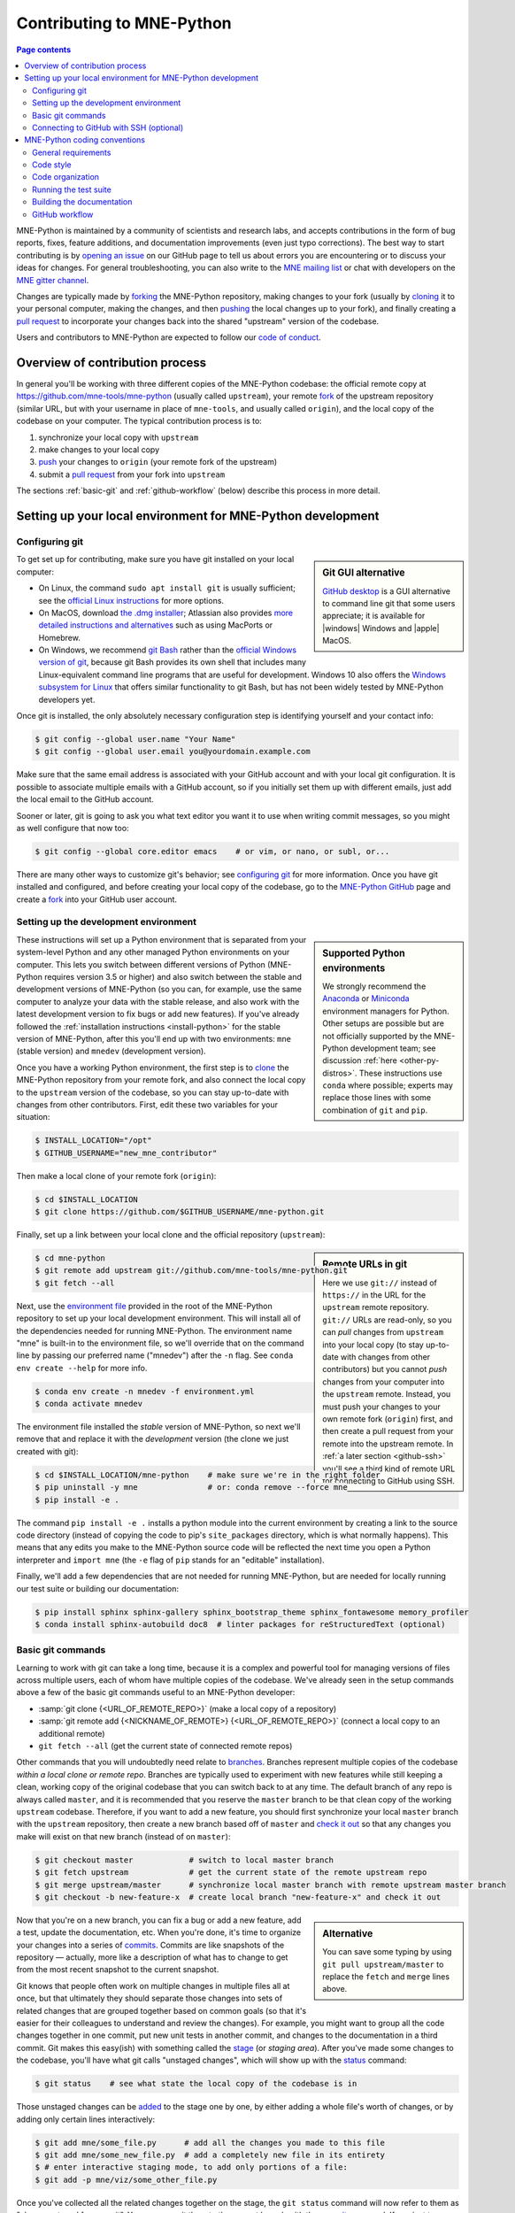 .. _contributing:

Contributing to MNE-Python
==========================

.. contents:: Page contents
   :local:
   :depth: 2

.. NOTE: this first section (up until "overview of contribution process") is
   basically a copy/paste of CONTRIBUTING.rst from the repository root, with
   one sentence deleted to avoid self-referential linking. Changes made here
   should be mirrored there, and vice-versa.

MNE-Python is maintained by a community of scientists and research labs, and
accepts contributions in the form of bug reports, fixes, feature additions, and
documentation improvements (even just typo corrections). The best way to start
contributing is by `opening an issue`_ on our GitHub page to tell us about
errors you are encountering or to discuss your ideas for changes. For general
troubleshooting, you can also write to the `MNE mailing list`_ or chat with
developers on the `MNE gitter channel`_.

Changes are typically made by `forking`_ the MNE-Python repository, making
changes to your fork (usually by `cloning`_ it to your personal computer,
making the changes, and then `pushing`_ the local changes up to your fork), and
finally creating a `pull request`_ to incorporate your changes back into the
shared "upstream" version of the codebase.

Users and contributors to MNE-Python are expected to follow our `code of
conduct`_.

.. _`opening an issue`: https://github.com/mne-tools/mne-python/issues/new/choose
.. _`MNE mailing list`: http://mail.nmr.mgh.harvard.edu/mailman/listinfo/mne_analysis
.. _`MNE gitter channel`: https://gitter.im/mne-tools/mne-python

.. _`forking`: https://help.github.com/en/articles/fork-a-repo
.. _`cloning`: https://help.github.com/en/articles/cloning-a-repository
.. _`pushing`: https://help.github.com/en/articles/pushing-to-a-remote
.. _`pull request`: https://help.github.com/en/articles/creating-a-pull-request-from-a-fork

.. _`code of conduct`: https://github.com/mne-tools/mne-python/blob/master/CODE_OF_CONDUCT.md


Overview of contribution process
^^^^^^^^^^^^^^^^^^^^^^^^^^^^^^^^

In general you'll be working with three different copies of the MNE-Python
codebase: the official remote copy at https://github.com/mne-tools/mne-python
(usually called ``upstream``), your remote `fork`_ of the upstream repository
(similar URL, but with your username in place of ``mne-tools``, and usually
called ``origin``), and the local copy of the codebase on your computer. The
typical contribution process is to:

1. synchronize your local copy with ``upstream``

2. make changes to your local copy

3. `push`_ your changes to ``origin`` (your remote fork of the upstream)

4. submit a `pull request`_ from your fork into ``upstream``

The sections :ref:`basic-git` and :ref:`github-workflow` (below) describe this
process in more detail.


Setting up your local environment for MNE-Python development
^^^^^^^^^^^^^^^^^^^^^^^^^^^^^^^^^^^^^^^^^^^^^^^^^^^^^^^^^^^^

Configuring git
~~~~~~~~~~~~~~~

.. sidebar:: Git GUI alternative

    `GitHub desktop`_ is a GUI alternative to command line git that some users
    appreciate; it is available for |windows| Windows and |apple| MacOS.

To get set up for contributing, make sure you have git installed on your local
computer:

- On Linux, the command ``sudo apt install git`` is usually sufficient; see the
  `official Linux instructions`_ for more options.

- On MacOS, download `the .dmg installer`_; Atlassian also provides `more
  detailed instructions and alternatives`_ such as using MacPorts or Homebrew.

- On Windows, we recommend `git Bash`_ rather than the `official Windows
  version of git`_, because git Bash provides its own shell that includes many
  Linux-equivalent command line programs that are useful for development.
  Windows 10 also offers the `Windows subsystem for Linux`_ that offers similar
  functionality to git Bash, but has not been widely tested by MNE-Python
  developers yet.


Once git is installed, the only absolutely necessary configuration step is
identifying yourself and your contact info:

.. code-block:: console

   $ git config --global user.name "Your Name"
   $ git config --global user.email you@yourdomain.example.com

Make sure that the same email address is associated with your GitHub account
and with your local git configuration. It is possible to associate multiple
emails with a GitHub account, so if you initially set them up with different
emails, just add the local email to the GitHub account.

Sooner or later, git is going to ask you what text editor you want it to use
when writing commit messages, so you might as well configure that now too:

.. code-block:: console

   $ git config --global core.editor emacs    # or vim, or nano, or subl, or...

There are many other ways to customize git's behavior; see `configuring git`_
for more information. Once you have git installed and configured, and before
creating your local copy of the codebase, go to the `MNE-Python GitHub`_ page
and create a `fork`_ into your GitHub user account.


Setting up the development environment
~~~~~~~~~~~~~~~~~~~~~~~~~~~~~~~~~~~~~~

.. sidebar:: Supported Python environments

    We strongly recommend the `Anaconda`_ or `Miniconda`_ environment managers
    for Python. Other setups are possible but are not officially supported by
    the MNE-Python development team; see discussion :ref:`here
    <other-py-distros>`. These instructions use  ``conda`` where possible;
    experts may replace those lines with some combination of ``git`` and
    ``pip``.

These instructions will set up a Python environment that is separated from your
system-level Python and any other managed Python environments on your computer.
This lets you switch between different versions of Python (MNE-Python requires
version 3.5 or higher) and also switch between the stable and development
versions of MNE-Python (so you can, for example, use the same computer to
analyze your data with the stable release, and also work with the latest
development version to fix bugs or add new features). If you've already
followed the :ref:`installation instructions <install-python>` for the stable
version of MNE-Python, after this you'll end up with two environments: ``mne``
(stable version) and ``mnedev`` (development version).

Once you have a working Python environment, the first step is to `clone`_ the
MNE-Python repository from your remote fork, and also connect the local copy to
the ``upstream`` version of the codebase, so you can stay up-to-date with
changes from other contributors. First, edit these two variables for your
situation:

.. code-block:: console

    $ INSTALL_LOCATION="/opt"
    $ GITHUB_USERNAME="new_mne_contributor"

Then make a local clone of your remote fork (``origin``):

.. code-block:: console

    $ cd $INSTALL_LOCATION
    $ git clone https://github.com/$GITHUB_USERNAME/mne-python.git

Finally, set up a link between your local clone and the official repository
(``upstream``):

.. sidebar:: Remote URLs in git

    Here we use ``git://`` instead of ``https://`` in the URL for the
    ``upstream`` remote repository. ``git://`` URLs are read-only, so you can
    *pull* changes from ``upstream`` into your local copy (to stay up-to-date
    with changes from other contributors) but you cannot *push* changes from
    your computer into the ``upstream`` remote. Instead, you must push your
    changes to your own remote fork (``origin``) first, and then create a pull
    request from your remote into the upstream remote. In :ref:`a later section
    <github-ssh>` you'll see a third kind of remote URL for connecting to
    GitHub using SSH.

.. code-block:: console

    $ cd mne-python
    $ git remote add upstream git://github.com/mne-tools/mne-python.git
    $ git fetch --all

Next, use the `environment file`_ provided in the root of the MNE-Python
repository to set up your local development environment. This will install all
of the dependencies needed for running MNE-Python. The environment name "mne"
is built-in to the environment file, so we'll override that on the command line
by passing our preferred name ("mnedev") after the ``-n`` flag. See ``conda env
create --help`` for more info.

.. code-block:: console

    $ conda env create -n mnedev -f environment.yml
    $ conda activate mnedev

The environment file installed the *stable* version of MNE-Python, so next
we'll remove that and replace it with the *development* version (the clone we
just created with git):

.. code-block:: console

    $ cd $INSTALL_LOCATION/mne-python    # make sure we're in the right folder
    $ pip uninstall -y mne               # or: conda remove --force mne
    $ pip install -e .

The command ``pip install -e .`` installs a python module into the current
environment by creating a link to the source code directory (instead of
copying the code to pip's ``site_packages`` directory, which is what normally
happens). This means that any edits you make to the MNE-Python source code will
be reflected the next time you open a Python interpreter and ``import mne``
(the ``-e`` flag of ``pip`` stands for an "editable" installation).

Finally, we'll add a few dependencies that are not needed for running
MNE-Python, but are needed for locally running our test suite or building our
documentation:

.. code-block:: console

    $ pip install sphinx sphinx-gallery sphinx_bootstrap_theme sphinx_fontawesome memory_profiler
    $ conda install sphinx-autobuild doc8  # linter packages for reStructuredText (optional)

.. TODO: add this if sphinx-mermaid is officially adopted
    Our documentation includes diagrams that are built automatically from text
    using a tool called `mermaid`_. Originally a javascript tool, there is now
    a command-line interface ``mermaid.cli`` as well as a plugin for ``sphinx``
    (our documentation build tool) that allows mermaid blocks in the
    documentation to be rendered into diagrams automatically.
    .
    $ wget -O - "https://dl.yarnpkg.com/debian/pubkey.gpg" | sudo apt-key add -
    $ echo "deb https://dl.yarnpkg.com/debian/ stable main" | sudo tee /etc/apt/sources.list.d/yarn.list > /dev/null
    $ sudo apt update
    $ sudo apt install yarn
    Once yarn is installed, you can use it to install mermaid
    $ cd $INSTALL_LOCATION
    $ yarn add mermaid
    $ yarn add mermaid.cli
    $ pip install sphinxcontrib-mermaid


.. _basic-git:

Basic git commands
~~~~~~~~~~~~~~~~~~

Learning to work with git can take a long time, because it is a complex and
powerful tool for managing versions of files across multiple users, each of
whom have multiple copies of the codebase. We've already seen in the setup
commands above a few of the basic git commands useful to an MNE-Python
developer:

- :samp:`git clone {<URL_OF_REMOTE_REPO>}` (make a local copy of a repository)

- :samp:`git remote add {<NICKNAME_OF_REMOTE>} {<URL_OF_REMOTE_REPO>}` (connect
  a local copy to an additional remote)

- ``git fetch --all`` (get the current state of connected remote repos)

Other commands that you will undoubtedly need relate to `branches`_. Branches
represent multiple copies of the codebase *within a local clone or remote
repo*. Branches are typically used to experiment with new features while still
keeping a clean, working copy of the original codebase that you can switch back
to at any time. The default branch of any repo is always called ``master``, and
it is recommended that you reserve the ``master`` branch to be that clean copy
of the working ``upstream`` codebase. Therefore, if you want to add a new
feature, you should first synchronize your local ``master`` branch with the
``upstream`` repository, then create a new branch based off of ``master`` and
`check it out`_ so that any changes you make will exist on that new branch
(instead of on ``master``):

.. code-block:: console

    $ git checkout master            # switch to local master branch
    $ git fetch upstream             # get the current state of the remote upstream repo
    $ git merge upstream/master      # synchronize local master branch with remote upstream master branch
    $ git checkout -b new-feature-x  # create local branch "new-feature-x" and check it out

.. sidebar:: Alternative

    You can save some typing by using ``git pull upstream/master`` to replace
    the ``fetch`` and ``merge`` lines above.

Now that you're on a new branch, you can fix a bug or add a new feature, add a
test, update the documentation, etc. When you're done, it's time to organize
your changes into a series of `commits`_. Commits are like snapshots of the
repository — actually, more like a description of what has to change to get
from the most recent snapshot to the current snapshot.

Git knows that people often work on multiple changes in multiple files all at
once, but that ultimately they should separate those changes into sets of
related changes that are grouped together based on common goals (so that it's
easier for their colleagues to understand and review the changes). For example,
you might want to group all the code changes together in one commit, put new
unit tests in another commit, and changes to the documentation in a third
commit.  Git makes this easy(ish) with something called the `stage`_ (or
*staging area*). After you've made some changes to the codebase, you'll have
what git calls "unstaged changes", which will show up with the `status`_
command:

.. code-block:: console

    $ git status    # see what state the local copy of the codebase is in

Those unstaged changes can be `added`_ to the stage one by one, by either
adding a whole file's worth of changes, or by adding only certain lines
interactively:

.. code-block:: console

    $ git add mne/some_file.py      # add all the changes you made to this file
    $ git add mne/some_new_file.py  # add a completely new file in its entirety
    $ # enter interactive staging mode, to add only portions of a file:
    $ git add -p mne/viz/some_other_file.py

Once you've collected all the related changes together on the stage, the ``git
status`` command will now refer to them as "changes staged for commit". You can
commit them to the current branch with the `commit`_ command. If you just type
``git commit`` by itself, git will open the text editor you configured it to
use so that you can write a *commit message* — a short description of the
changes you've grouped together in this commit. You can bypass the text editor
by passing a commit message on the command line with the ``-m`` flag. For
example, if your first commit adds a new feature, your commit message might be:

.. code-block:: console

    $ git commit -m 'ENH: adds feature X to the Epochs class'

Once you've made the commit, the stage is now empty, and you can repeat the
cycle, adding the unit tests and documentation changes:

.. code-block:: console

    $ git add mne/tests/some_testing_file.py
    $ git commit -m 'add test of new feature X of the Epochs class'
    $ git add -p mne/some_file.py mne/viz/some_other_file.py
    $ git commit -m 'DOC: update Epochs and BaseEpochs docstrings'
    $ git add tutorials/new_tutorial_file.py
    $ git commit -m 'DOC: adds new tutorial about feature X'

When you're done, it's time to run the test suite to make sure your changes
haven't broken any existing functionality, and to make sure your new test
covers the lines of code you've added (see :ref:`run-tests` and
:ref:`build-docs`, below). Once everything looks good, it's time to push your
changes to your fork:

.. code-block:: console

    $ # push local changes to remote branch origin/new-feature-x
    $ # (this will create the remote branch if it doesn't already exist)
    $ git push origin new-feature-x

Finally, go to the `MNE-Python GitHub`_ page, click on the pull requests tab,
click the "new pull request" button, and choose "compare across forks" to
select your new branch (``new-feature-x``) as the "head repository".  See the
GitHub help page on `creating a PR from a fork`_ for more information about
opening pull requests.

If any of the tests failed before you pushed your changes, try to fix them,
then add and commit the changes that fixed the tests, and push to your fork. If
you're stuck and can't figure out how to fix the tests, go ahead and push your
commits to your fork anyway and open a pull request (as described above), then
in the pull request you should describe how the tests are failing and ask for
advice about how to fix them.

To learn more about git, check out the `GitHub help`_ website, the `GitHub
Learning Lab`_ tutorial series, and the `pro git book`_.


.. _github-ssh:

Connecting to GitHub with SSH (optional)
~~~~~~~~~~~~~~~~~~~~~~~~~~~~~~~~~~~~~~~~

One easy way to speed up development is to reduce the number of times you have
to type your password. SSH (secure shell) allows authentication with pre-shared
key pairs. The private half of your key pair is kept secret on your computer,
while the public half of your key pair is added to your GitHub account; when
you connect to GitHub from your computer, the local git client checks the
remote (public) key against your local (private) key, and grants access your
account only if the keys fit. GitHub has `several help pages`_ that guide you
through the process.

Once you have set up GitHub to use SSH authentication, you should change the
addresses of your MNE-Python GitHub remotes, from ``https://`` addresses to
``git@`` addresses, so that git knows to connect via SSH instead of HTTPS. For
example:

.. code-block:: console

    $ git remote -v  # show existing remote addresses
    $ git remote set-url origin git@github.com:$GITHUB_USERNAME/mne-python.git
    $ git remote set-url upstream git@github.com:mne-tools/mne-python.git


MNE-Python coding conventions
^^^^^^^^^^^^^^^^^^^^^^^^^^^^^

General requirements
~~~~~~~~~~~~~~~~~~~~

All new functionality must have test coverage
---------------------------------------------

For example, a new :class:`mne.Evoked` method in :file:`mne/evoked.py` should
have a corresponding test in :file:`mne/tests/test_evoked.py`.


All new functionality must be documented
----------------------------------------

This includes thorough docstring descriptions for all public API changes, as
well as how-to examples or longer tutorials for major contributions. Docstrings
for private functions may be more sparse, but should not be omitted.


Avoid API changes when possible
-------------------------------

Changes to the public API (e.g., class/function/method names and signatures)
should not be made lightly, as they can break existing user scripts. Changes to
the API require a deprecation cycle (with warnings) so that users have time to
adapt their code before API changes become default behavior. See :ref:`the
deprecation section <deprecating>` and :class:`mne.utils.deprecated` for
instructions. Bug fixes (when something isn't doing what it says it will do) do
not require a deprecation cycle.

Note that any new API elements should be added to the master reference;
classes, functions, methods, and attributes cannot be cross-referenced unless
they are included in the :doc:`python_reference`
(:file:`doc/python_reference.rst`).


.. _deprecating:

Deprecate with a decorator or a warning
---------------------------------------

MNE-Python has a :func:`~mne.utils.deprecated` decorator for classes and
functions that will be removed in a future version::

    from mne.utils import deprecated

    @deprecated('my_function is deprecated and will be removed in 0.XX; please '
                'use my_new_function instead.')
    def my_function():
       return 'foo'

If you need to deprecate a parameter, use :func:`mne.utils.warn`. For example,
to rename a parameter from ``old_param`` to ``new_param`` you can do something
like this::

    from mne.utils import warn

    def my_other_function(new_param=None, old_param=None):
        if old_param is not None:
            depr_message = ('old_param is deprecated and will be replaced by '
                            'new_param in 0.XX.')
            if new_param is None:
                new_param = old_param
                warn(depr_message, DeprecationWarning)
            else:
                warn(depr_message + ' Since you passed values for both '
                     'old_param and new_param, old_param will be ignored.',
                     DeprecationWarning)
        # Do whatever you have to do with new_param
        return 'foo'

When deprecating, you should also add corresponding test(s) to the relevant
test file(s), to make sure that the warning(s) are being issued in the
conditions you expect::

    # test deprecation warning for function
    with pytest.warns(DeprecationWarning, match='my_function is deprecated'):
        my_function()

    # test deprecation warning for parameter
    with pytest.warns(DeprecationWarning, match='values for both old_param'):
        my_other_function(new_param=1, old_param=2)
    with pytest.warns(DeprecationWarning, match='old_param is deprecated and'):
        my_other_function(old_param=2)

You should also search the codebase for any cases where the deprecated function
or parameter are being used internally, and update them immediately (don't wait
to the *end* of the deprecation cycle to do this). Later, at the end of the
deprecation period when the stated release is being prepared:

- delete the deprecated functions
- remove the deprecated parameters (along with the conditional branches of
  ``my_other_function`` that handle the presence of ``old_param``)
- remove the deprecation tests
- double-check for any other tests that relied on the deprecated test or
  parameter, and (if found) update them to use the new function / parameter.


Describe your changes in the changelog
--------------------------------------

Include in your changeset a brief description of the change in the
:doc:`changelog <whats_new>` (:file:`doc/whats_new.rst`; this can be skipped
for very minor changes like correcting typos in the documentation). Note that
there are sections of the changelog for each release, and separate subsections
for bugfixes, new features, and changes to the public API. It is usually best
to wait to add a line to the changelog until your PR is finalized, to avoid
merge conflicts (since the changelog is updated with almost every PR).


Test locally before opening pull requests (PRs)
-----------------------------------------------

MNE-Python uses `continuous integration`_ (CI) to ensure code quality and
test across multiple installation targets. However, the CIs are often slower
than testing locally, especially when other contributors also have open PRs
(which is basically always the case). Therefore, do not rely on the CIs to
catch bugs and style errors for you; :ref:`run the tests locally <run-tests>`
instead before opening a new PR and before each time you push additional
changes to an already-open PR.


Make tests fast and thorough
----------------------------

Whenever possible, use the testing dataset rather than one of the sample
datasets when writing tests; it includes small versions of most MNE-Python
objects (e.g., :class:`~mne.io.Raw` objects with short durations and few
channels). You can also check which lines are missed by the tests, then modify
existing tests (or write new ones) to target the missed lines. Here's an
example that reports which lines within ``mne.viz`` are missed when running
``test_evoked.py`` and ``test_topo.py``:

.. code-block:: console

    $ pytest --cov=mne.viz --cov-report=term-missing mne/viz/tests/test_evoked.py mne/viz/tests/test_topo.py

You can also use ``pytest --durations=5`` to ensure new or modified tests will
not slow down the test suite too much.


Code style
~~~~~~~~~~

Adhere to standard Python style guidelines
------------------------------------------

All contributions to MNE-Python are checked against style guidelines described
in `PEP 8`_. We also check for common coding errors (such as variables that are
defined but never used). We allow very few exceptions to these guidelines, and
use tools such as pep8_, pyflakes_, and flake8_ to check code style
automatically. From the :file:`mne-python` root directory, you can check for
style violations by running:

.. code-block:: console

    $ make flake

in the shell. Several text editors or IDEs also have Python style checking,
which can highlight style errors while you code (and train you to make those
errors less frequently). This functionality is built-in to the Spyder_ IDE, but
most editors have plug-ins that provide similar functionality. Search for
:samp:`python linter <name of your favorite editor>` to learn more.


Use consistent variable naming
------------------------------

Classes should be named using ``CamelCase``. Functions and instances/variables
should use ``snake_case`` (``n_samples`` rather than ``nsamples``). Avoid
single-character variable names, unless inside a :term:`comprehension <list
comprehension>` or :ref:`generator <tut-generators>`.


Follow NumPy style for docstrings
---------------------------------

In most cases imitating existing docstrings will be sufficient, but consult the
`Numpy docstring style guidelines`_ for more complicated formatting such as
embedding example code, citing references, or including rendered mathematics.
Private function/method docstrings may be brief for simple functions/methods,
but complete docstrings are appropriate when private functions/methods are
relatively complex. To run some basic tests on documentation, you can use:

.. code-block:: console

    $ pytest mne/tests/test_docstring_parameters.py
    $ make docstyle


Cross-reference everywhere
--------------------------

Both the docstrings and dedicated documentation pages (tutorials, how-to
examples, discussions, and glossary) should include cross-references to any
mentioned module, class, function, method, attribute, or documentation page.
There are sphinx directives for all of these (``:mod:``, ``:class:``,
``:func:``, ``:meth:``, ``:attr:``, ``:doc:``) as well as a generic
cross-reference directive (``:ref:``) for linking to specific sections of a
documentation page. MNE-Python also uses Intersphinx_, so you can (and should)
cross-reference to Python built-in classes and functions as well as API
elements in :mod:`NumPy <numpy>`, :mod:`SciPy <scipy>`, etc. See the Sphinx
configuration file (:file:`doc/conf.py`) for the list of Intersphinx projects
we link to.

.. warning::

    Some API elements have multiple exposure points (for example,
    ``mne.set_config`` and ``mne.utils.set_config``). For cross-references to
    work, they must match an entry in :file:`doc/python_reference.rst` (thus
    ``:func:`mne.set_config``` will work but ``:func:`mne.utils.set_config```
    will not).


Other style guidance
--------------------

- Use single quotes whenever possible.

- Prefer :ref:`generators <tut-generators>` or
  :term:`comprehensions <list comprehension>` over :func:`filter`, :func:`map`
  and other functional idioms.

- Use explicit functional constructors for builtin containers to improve
  readability (e.g., :ref:`list() <func-list>`, :ref:`dict() <func-dict>`,
  :ref:`set() <func-set>`).

- Avoid nested functions or class methods if possible — use private functions
  instead.

- Avoid ``*args`` and ``**kwargs`` in function/method signatures.


Code organization
~~~~~~~~~~~~~~~~~

Importing
---------

Import modules in this order:

1. Python built-in (``os``, ``copy``, ``functools``, etc)
2. standard scientific (``numpy as np``, ``scipy.signal``, etc)
3. others
4. MNE-Python imports (e.g., ``from .pick import pick_types``)

When importing from other parts of MNE-Python, use relative imports in the main
codebase and absolute imports in tests, tutorials, and how-to examples. Imports
for ``matplotlib`` and optional modules (``sklearn``, ``pandas``, etc.) should
be nested (i.e., within a function or method, not at the top of a file).


Return types
------------

Methods should modify inplace and return ``self``, functions should return
copies (where applicable). Docstrings should always give an informative name
for the return value, even if the function or method's return value is never
stored under that name in the code.


Vizualization
-------------

Visualization capabilities should be made available in both function and method
forms. Add public visualization functions to the :mod:`mne.viz` submodule, and
call those functions from the corresponding object methods. For example, the
method :meth:`mne.Epochs.plot` internally calls the function
:func:`mne.viz.plot_epochs`.

All visualization functions must accept a boolean ``show`` parameter and
typically return a :class:`matplotlib.figure.Figure` (or a list of
:class:`~matplotlib.figure.Figure` objects). 3D visualization functions return
a :class:`mayavi.core.api.Scene`, :class:`surfer.Brain`, or other return type
as appropriate.

Visualization functions should default to the colormap ``RdBu_r`` for signed
data with a meaningful middle (zero-point) and ``Reds`` otherwise. This applies
to both visualization functions and tutorials/examples.


.. _run_tests:

Running the test suite
~~~~~~~~~~~~~~~~~~~~~~

Running the full test suite is as simple as running

.. code-block:: console

    $ make test

.. sidebar:: pytest flags

    The ``-x`` flag exits the pytest run as soon as the first test fails; this
    can save some time if you are running an entire file's or module's worth of
    tests instead of selecting just a single test as shown here.

    The ``--pdb`` flag will automatically start the python debugger upon test
    failure.

from the ``mne-python`` root folder. Testing the entire module can be quite
slow, however, so to run individual tests while working on a new feature, you
can run, e.g.:

.. code-block:: console

    $ pytest mne/tests/test_evoked.py:test_io_evoked --verbose

Or alternatively:

.. code-block:: console

    $ pytest mne/tests/test_evoked.py -k test_io_evoked --verbose

Make sure you have the testing dataset, which you can get by running this in
a Python interpreter::

    >>> mne.datasets.testing.data_path(verbose=True)  # doctest: +SKIP


.. _build-docs:

Building the documentation
~~~~~~~~~~~~~~~~~~~~~~~~~~

Our documentation (including docstrings in code files) is in
reStructuredText_ format and is built using Sphinx_ and `Sphinx-Gallery`_.
The easiest way to ensure that your contributions to the documentation are
properly formatted is to follow the style guidelines on this page, imitate
existing documentation examples, refer to the Sphinx and Sphinx-Gallery
reference materials when unsure how to format your contributions, and build the
docs locally to confirm that everything looks correct before submitting the
changes in a pull request.

You can build the documentation locally using `GNU Make`_ with
:file:`doc/Makefile`. From within the :file:`doc` directory, you can test
formatting and linking by running:

.. code-block:: console

    $ make html_dev-noplot

This will build the documentation *except* it will format (but not execute) the
tutorial and example files. If you have created or modified an example or
tutorial, you should instead run
:samp:`PATTERN={<REGEX_TO_SELECT_MY_TUTORIAL>} make html_dev-pattern` to render
all the documentation and additionally execute just your example or tutorial
(so you can make sure it runs successfully and generates the output / figures
you expect).

After either of these commands completes, ``make show`` will open the
locally-rendered documentation site in your browser. Additional ``make``
recipes are available; run ``make help`` from the :file:`doc` directory or
consult the `Sphinx-Gallery`_ documentation for additional details.


.. _`github-workflow`:

GitHub workflow
~~~~~~~~~~~~~~~

Nearly everyone in the community of MNE-Python contributors and maintainers is
a working scientist, engineer, or student who contributes to MNE-Python in
their spare time. For that reason, a set of best practices have been adopted to
streamline the collaboration and review process. Most of these practices are
common to many open-source software projects, so learning to follow them while
working on MNE-Python will bear fruit when you contribute to other projects
down the road. Here are the guidelines:

- Search the `MNE-Python issues page`_ (both open and closed issues) in case
  someone else has already started work on the same bugfix or feature. If you
  don't find anything, `open a new issue`_ to discuss changes with maintainers
  before starting work on your proposed changes.

- Implement only one new feature or bugfix per pull request (PR). Occasionally
  it may make sense to fix a few related bugs at once, but this makes PRs
  harder to review and test, so check with MNE-Python maintainers first before
  doing this. Avoid purely cosmetic changes to the code; they make PRs harder
  to review.

- It is usually better to make PRs *from* branches other than your master
  branch, so that you can use your master branch to easily get back to a
  working state of the code if needed (e.g., if you're working on multiple
  changes at once, or need to pull in recent changes from someone else to get
  your new feature to work properly).

- In most cases you should make PRs *into* the upstream's master branch, unless
  you are specifically asked by a maintainer to PR into another branch (e.g.,
  for backports or maintenance bugfixes to the current stable version).

- Don't forget to include in your PR a brief description of the change in the
  :doc:`changelog <whats_new>` (:file:`doc/whats_new.rst`).

- Our community uses the following commit tags and conventions:

  - Work-in-progress PRs should be created as `draft PRs`_ and the PR title
    should begin with ``WIP``.

  - When you believe a PR is ready to be reviewed and merged, `convert it
    from a draft PR to a normal PR`_, change its title to begin with ``MRG``,
    and add a comment to the PR asking for reviews (changing the title does not
    automatically notify maintainers).

  - PRs that only affect documentation should additionally be labelled
    ``DOC``, bugfixes should be labelled ``FIX``, and new features should be
    labelled ``ENH`` (for "enhancement"). ``STY`` is used for style changes
    (i.e., improving docstring consistency or formatting without changing its
    content).

  - the following commit tags are used to interact with our
    `continuous integration`_ (CI) providers. Use them judiciously; *do not
    skip tests simply because they are failing*:

    - ``[skip circle]`` Skip `circle`_, which tests successful building of our
      documentation.

    - ``[skip travis]`` Skip `travis`_, which tests installation and execution
      on Linux and macOS systems.

    - ``[skip azp]`` Skip `azure`_ which tests installation and execution on
      Windows systems.

    - ``[ci skip]`` is an alias for ``[skip travis][skip azp][skip circle]``.
      Notice that ``[skip ci]`` is not a valid tag.

    - ``[circle full]`` triggers a "full" documentation build, i.e., all code
      in tutorials and how-to examples will be *executed* (instead of just
      nicely formatted) and the resulting output and figures will be rendered
      as part of the tutorial/example.

`This sample pull request`_ exemplifies many of the conventions listed above:
it addresses only one problem; it started with an issue to discuss the problem
and some possible solutions; it is a PR from the user's non-master branch into
the upstream master branch; it separates different kinds of changes into
separate commits and uses labels like ``DOC``, ``FIX``, and ``STY`` to make it
easier for maintainers to review the changeset; etc. If you are new to GitHub
it can serve as a useful example of what to expect from the PR review process.

.. MNE

.. _MNE-Python GitHub: https://github.com/mne-tools/mne-python
.. _MNE-Python issues page: https://github.com/mne-tools/mne-python/issues
.. _open a new issue: https://github.com/mne-tools/mne-python/issues/new/choose
.. _environment file:  https://raw.githubusercontent.com/mne-tools/mne-python/master/environment.yml
.. _This sample pull request: https://github.com/mne-tools/mne-python/pull/6230

.. git installation

.. _the .dmg installer: https://git-scm.com/download/mac
.. _official Windows version of git: https://git-scm.com/download/win
.. _official Linux instructions: https://git-scm.com/download/linux
.. _more detailed instructions and alternatives: https://www.atlassian.com/git/tutorials/install-git
.. _Windows subsystem for Linux: https://docs.microsoft.com/en-us/windows/wsl/about
.. _git bash: https://gitforwindows.org/
.. _GitHub desktop: https://desktop.github.com/

.. github help pages

.. _GitHub Help: https://help.github.com
.. _GitHub learning lab: https://lab.github.com/
.. _fork: https://help.github.com/en/articles/fork-a-repo
.. _clone: https://help.github.com/en/articles/cloning-a-repository
.. _push: https://help.github.com/en/articles/pushing-to-a-remote
.. _branches: https://help.github.com/en/articles/about-branches
.. _several help pages: https://help.github.com/en/articles/connecting-to-github-with-ssh
.. _draft PRs: https://help.github.com/en/articles/about-pull-requests#draft-pull-requests
.. _convert it from a draft PR to a normal PR: https://help.github.com/en/articles/changing-the-stage-of-a-pull-request
.. _pull request: https://help.github.com/en/articles/creating-a-pull-request-from-a-fork
.. _creating a PR from a fork: https://help.github.com/en/articles/creating-a-pull-request-from-a-fork

.. git docs

.. _check it out: https://git-scm.com/docs/git-checkout
.. _added: https://git-scm.com/docs/git-add
.. _commits: https://git-scm.com/docs/git-commit
.. _commit: https://git-scm.com/docs/git-commit
.. _status: https://git-scm.com/docs/git-status

.. git book

.. _pro git book: https://git-scm.com/book/
.. _stage: https://git-scm.com/book/en/v2/Git-Tools-Interactive-Staging
.. _configuring git: https://www.git-scm.com/book/en/v2/Customizing-Git-Git-Configuration

.. sphinx

.. _sphinx: http://www.sphinx-doc.org
.. _sphinx-gallery: https://sphinx-gallery.github.io
.. _reStructuredText: http://sphinx-doc.org/rest.html
.. _intersphinx: http://www.sphinx-doc.org/en/master/usage/extensions/intersphinx.html

.. linting

.. _NumPy docstring style guidelines: https://github.com/numpy/numpy/blob/master/doc/HOWTO_DOCUMENT.rst.txt
.. _PEP 8: https://www.python.org/dev/peps/pep-0008/
.. _pep8: https://pypi.org/project/pep8
.. _pyflakes: https://pypi.org/project/pyflakes
.. _Flake8: http://flake8.pycqa.org/

.. misc

.. _anaconda: https://www.anaconda.com/distribution/
.. _miniconda: https://conda.io/en/latest/miniconda.html
.. _Spyder: https://www.spyder-ide.org/
.. _GNU Make: https://www.gnu.org/software/make/
.. _continuous integration: https://en.wikipedia.org/wiki/Continuous_integration
.. _matplotlib: https://matplotlib.org/
.. _travis: https://travis-ci.org/mne-tools/mne-python/branches
.. _azure: https://dev.azure.com/mne-tools/mne-python/_build/latest?definitionId=1&branchName=master
.. _circle: https://circleci.com/gh/mne-tools/mne-python
